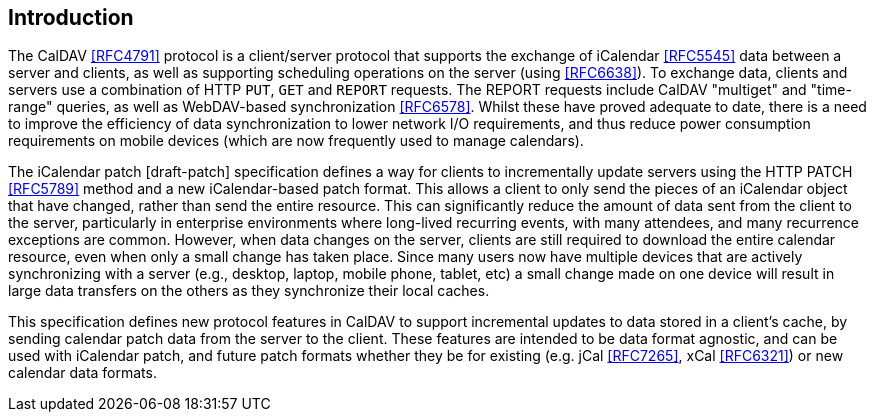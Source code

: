== Introduction

The CalDAV <<RFC4791>> protocol is a client/server protocol that supports the
exchange of iCalendar <<RFC5545>> data between a server and clients, as well as
supporting scheduling operations on the server (using <<RFC6638>>). To exchange
data, clients and servers use a combination of HTTP `PUT`, `GET` and `REPORT`
requests. The REPORT requests include CalDAV "multiget" and "time-range"
queries, as well as WebDAV-based synchronization <<RFC6578>>. Whilst these have
proved adequate to date, there is a need to improve the efficiency of data
synchronization to lower network I/O requirements, and thus reduce power
consumption requirements on mobile devices (which are now frequently used to
manage calendars).

The iCalendar patch [draft-patch] specification defines a way for clients to
incrementally update servers using the HTTP PATCH <<RFC5789>> method and a new
iCalendar-based patch format. This allows a client to only send the pieces of an
iCalendar object that have changed, rather than send the entire resource. This
can significantly reduce the amount of data sent from the client to the server,
particularly in enterprise environments where long-lived recurring events, with
many attendees, and many recurrence exceptions are common. However, when data
changes on the server, clients are still required to download the entire
calendar resource, even when only a small change has taken place. Since many
users now have multiple devices that are actively synchronizing with a server
(e.g., desktop, laptop, mobile phone, tablet, etc) a small change made on one
device will result in large data transfers on the others as they synchronize
their local caches.

This specification defines new protocol features in CalDAV to support
incremental updates to data stored in a client's cache, by sending calendar
patch data from the server to the client. These features are intended to be data
format agnostic, and can be used with iCalendar patch, and future patch formats
whether they be for existing (e.g. jCal <<RFC7265>>, xCal <<RFC6321>>) or new
calendar data formats.
